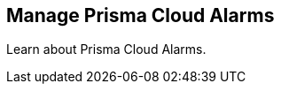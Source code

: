 [#id0d4f5002-e00a-4add-9396-0260c0bc6319]
== Manage Prisma Cloud Alarms

Learn about Prisma Cloud Alarms.

